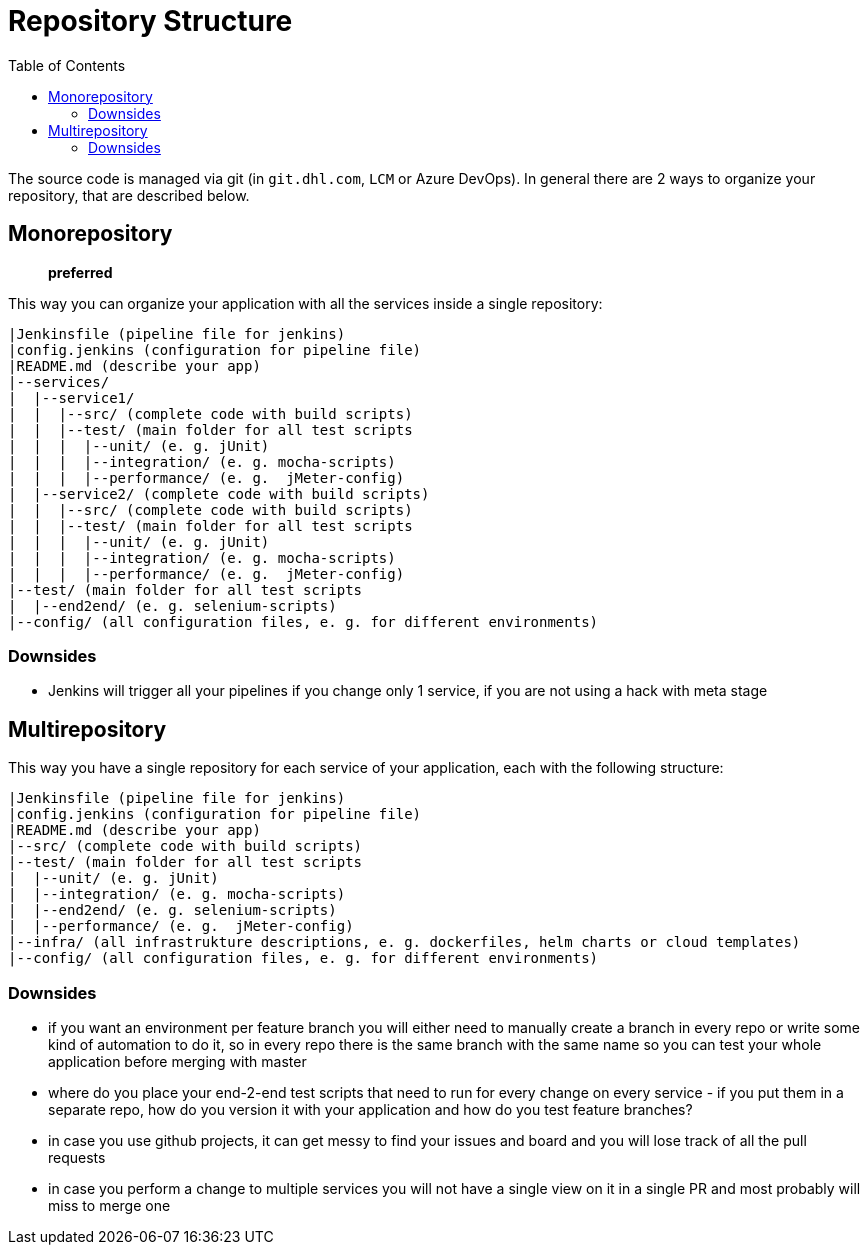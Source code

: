 = Repository Structure
:toc:
:keywords: latest

The source code is managed via git (in `git.dhl.com`, `LCM` or Azure DevOps).
In general there are 2 ways to organize your repository, that are described below.

== Monorepository

____

*preferred*

____

This way you can organize your application with all the services inside a single repository:

----
|Jenkinsfile (pipeline file for jenkins)
|config.jenkins (configuration for pipeline file)
|README.md (describe your app)
|--services/
|  |--service1/
|  |  |--src/ (complete code with build scripts)
|  |  |--test/ (main folder for all test scripts
|  |  |  |--unit/ (e. g. jUnit)
|  |  |  |--integration/ (e. g. mocha-scripts)
|  |  |  |--performance/ (e. g.  jMeter-config)
|  |--service2/ (complete code with build scripts)
|  |  |--src/ (complete code with build scripts)
|  |  |--test/ (main folder for all test scripts
|  |  |  |--unit/ (e. g. jUnit)
|  |  |  |--integration/ (e. g. mocha-scripts)
|  |  |  |--performance/ (e. g.  jMeter-config)
|--test/ (main folder for all test scripts
|  |--end2end/ (e. g. selenium-scripts)
|--config/ (all configuration files, e. g. for different environments)
----

=== Downsides

* Jenkins will trigger all your pipelines if you change only 1 service, if you are not using a hack with meta stage

== Multirepository

This way you have a single repository for each service of your application, each with the following structure:

----
|Jenkinsfile (pipeline file for jenkins)
|config.jenkins (configuration for pipeline file)
|README.md (describe your app)
|--src/ (complete code with build scripts)
|--test/ (main folder for all test scripts
|  |--unit/ (e. g. jUnit)
|  |--integration/ (e. g. mocha-scripts)
|  |--end2end/ (e. g. selenium-scripts)
|  |--performance/ (e. g.  jMeter-config)
|--infra/ (all infrastrukture descriptions, e. g. dockerfiles, helm charts or cloud templates)
|--config/ (all configuration files, e. g. for different environments)
----

=== Downsides

* if you want an environment per feature branch you will either need to manually create a branch in every repo or write some kind of automation to do it, so in every repo there is the same branch with the same name so you can test your whole application before merging with master
* where do you place your end-2-end test scripts that need to run for every change on every service - if you put them in a separate repo, how do you version it with your application and how do you test feature branches?
* in case you use github projects, it can get messy to find your issues and board and you will lose track of all the pull requests
* in case you perform a change to multiple services you will not have a single view on it in a single PR and most probably will miss to merge one